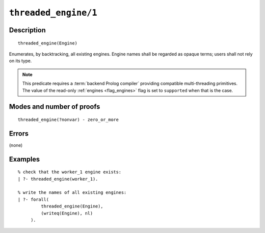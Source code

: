 ..
   This file is part of Logtalk <https://logtalk.org/>  
   Copyright 1998-2022 Paulo Moura <pmoura@logtalk.org>
   SPDX-License-Identifier: Apache-2.0

   Licensed under the Apache License, Version 2.0 (the "License");
   you may not use this file except in compliance with the License.
   You may obtain a copy of the License at

       http://www.apache.org/licenses/LICENSE-2.0

   Unless required by applicable law or agreed to in writing, software
   distributed under the License is distributed on an "AS IS" BASIS,
   WITHOUT WARRANTIES OR CONDITIONS OF ANY KIND, either express or implied.
   See the License for the specific language governing permissions and
   limitations under the License.


.. index:: pair: threaded_engine/1; Built-in predicate
.. _predicates_threaded_engine_1:

``threaded_engine/1``
=====================

Description
-----------

::

   threaded_engine(Engine)

Enumerates, by backtracking, all existing engines. Engine names shall be
regarded as opaque terms; users shall not rely on its type.

.. note::

   This predicate requires a :term:`backend Prolog compiler` providing
   compatible multi-threading primitives. The value of the read-only
   :ref:`engines <flag_engines>` flag is set to ``supported`` when that
   is the case.

Modes and number of proofs
--------------------------

::

   threaded_engine(?nonvar) - zero_or_more

Errors
------

(none)

Examples
--------

::

   % check that the worker_1 engine exists:
   | ?- threaded_engine(worker_1).

   % write the names of all existing engines:
   | ?- forall(
            threaded_engine(Engine),
            (writeq(Engine), nl)
        ).

.. seealso::

   :ref:`predicates_threaded_engine_create_3`,
   :ref:`predicates_threaded_engine_self_1`,
   :ref:`predicates_threaded_engine_destroy_1`
